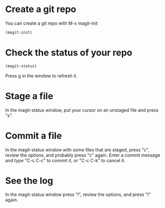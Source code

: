 * Create a git repo
You can create a git repo with M-x magit-init

#+BEGIN_SRC emacs-lisp
(magit-init)
#+END_SRC

* Check the status of your repo

#+BEGIN_SRC emacs-lisp
(magit-status)
#+END_SRC

Press g in the window to refresh it.

* Stage a file
In the magit-status window, put your cursor on an unstaged file and press "s".

* Commit a file
In the magit-status window with some files that are staged, press "c", review the options, and probably press "c" again. Enter a commit message and type "C-c C-c" to commit it, or "C-c C-k" to cancel it.

* See the log
In the magit-status window press "l", review the options, and press "l" again.
